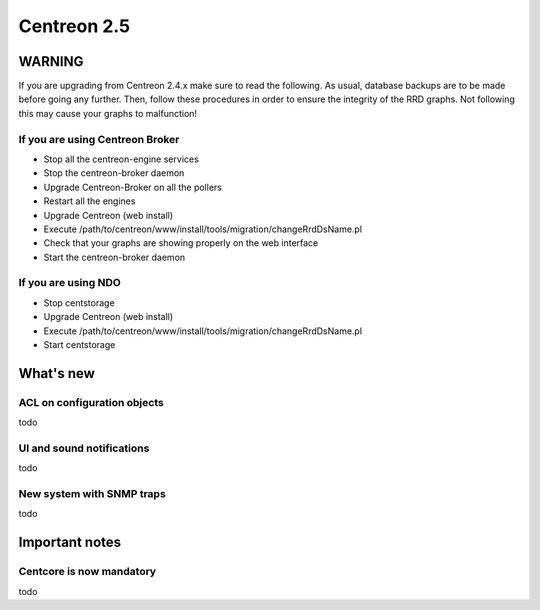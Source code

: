 ============
Centreon 2.5
============

*******
WARNING
*******

If you are upgrading from Centreon 2.4.x make sure to read the following. As usual, database backups
are to be made before going any further. Then, follow these procedures in order to ensure the integrity
of the RRD graphs. Not following this may cause your graphs to malfunction!

If you are using Centreon Broker
================================

* Stop all the centreon-engine services
* Stop the centreon-broker daemon
* Upgrade Centreon-Broker on all the pollers
* Restart all the engines
* Upgrade Centreon (web install)
* Execute /path/to/centreon/www/install/tools/migration/changeRrdDsName.pl
* Check that your graphs are showing properly on the web interface
* Start the centreon-broker daemon


If you are using NDO
====================

* Stop centstorage
* Upgrade Centreon (web install)
* Execute /path/to/centreon/www/install/tools/migration/changeRrdDsName.pl
* Start centstorage


**********
What's new
**********

ACL on configuration objects
============================

todo


UI and sound notifications
==========================

todo


New system with SNMP traps
==========================

todo


***************
Important notes
***************

Centcore is now mandatory
=========================

todo
